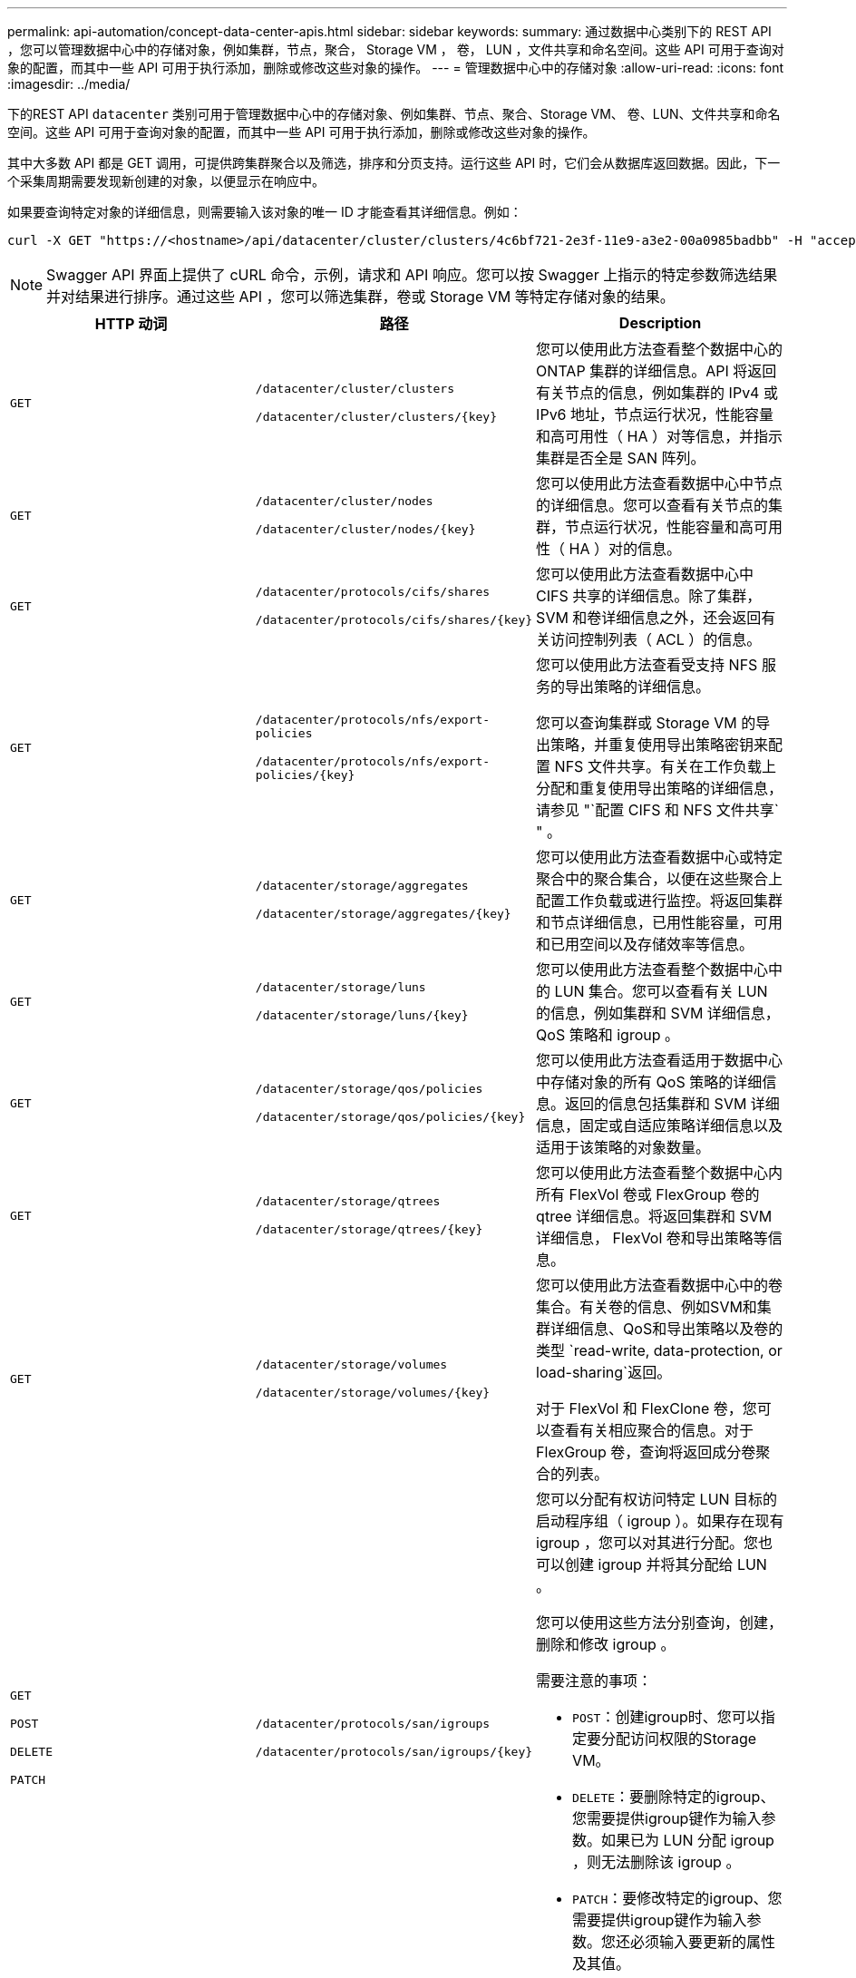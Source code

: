 ---
permalink: api-automation/concept-data-center-apis.html 
sidebar: sidebar 
keywords:  
summary: 通过数据中心类别下的 REST API ，您可以管理数据中心中的存储对象，例如集群，节点，聚合， Storage VM ， 卷， LUN ，文件共享和命名空间。这些 API 可用于查询对象的配置，而其中一些 API 可用于执行添加，删除或修改这些对象的操作。 
---
= 管理数据中心中的存储对象
:allow-uri-read: 
:icons: font
:imagesdir: ../media/


[role="lead"]
下的REST API `datacenter` 类别可用于管理数据中心中的存储对象、例如集群、节点、聚合、Storage VM、 卷、LUN、文件共享和命名空间。这些 API 可用于查询对象的配置，而其中一些 API 可用于执行添加，删除或修改这些对象的操作。

其中大多数 API 都是 GET 调用，可提供跨集群聚合以及筛选，排序和分页支持。运行这些 API 时，它们会从数据库返回数据。因此，下一个采集周期需要发现新创建的对象，以便显示在响应中。

如果要查询特定对象的详细信息，则需要输入该对象的唯一 ID 才能查看其详细信息。例如：

[listing]
----
curl -X GET "https://<hostname>/api/datacenter/cluster/clusters/4c6bf721-2e3f-11e9-a3e2-00a0985badbb" -H "accept: application/json" -H "Authorization: Basic <Base64EncodedCredentials>"
----
[NOTE]
====
Swagger API 界面上提供了 cURL 命令，示例，请求和 API 响应。您可以按 Swagger 上指示的特定参数筛选结果并对结果进行排序。通过这些 API ，您可以筛选集群，卷或 Storage VM 等特定存储对象的结果。

====
[cols="3*"]
|===
| HTTP 动词 | 路径 | Description 


 a| 
`GET`
 a| 
`/datacenter/cluster/clusters`

`+/datacenter/cluster/clusters/{key}+`
 a| 
您可以使用此方法查看整个数据中心的 ONTAP 集群的详细信息。API 将返回有关节点的信息，例如集群的 IPv4 或 IPv6 地址，节点运行状况，性能容量和高可用性（ HA ）对等信息，并指示集群是否全是 SAN 阵列。



 a| 
`GET`
 a| 
`/datacenter/cluster/nodes`

`+/datacenter/cluster/nodes/{key}+`
 a| 
您可以使用此方法查看数据中心中节点的详细信息。您可以查看有关节点的集群，节点运行状况，性能容量和高可用性（ HA ）对的信息。



 a| 
`GET`
 a| 
`/datacenter/protocols/cifs/shares`

`+/datacenter/protocols/cifs/shares/{key}+`
 a| 
您可以使用此方法查看数据中心中 CIFS 共享的详细信息。除了集群， SVM 和卷详细信息之外，还会返回有关访问控制列表（ ACL ）的信息。



 a| 
`GET`
 a| 
`/datacenter/protocols/nfs/export-policies`

`+/datacenter/protocols/nfs/export-policies/{key}+`
 a| 
您可以使用此方法查看受支持 NFS 服务的导出策略的详细信息。

您可以查询集群或 Storage VM 的导出策略，并重复使用导出策略密钥来配置 NFS 文件共享。有关在工作负载上分配和重复使用导出策略的详细信息，请参见 "`配置 CIFS 和 NFS 文件共享` " 。



 a| 
`GET`
 a| 
`/datacenter/storage/aggregates`

`+/datacenter/storage/aggregates/{key}+`
 a| 
您可以使用此方法查看数据中心或特定聚合中的聚合集合，以便在这些聚合上配置工作负载或进行监控。将返回集群和节点详细信息，已用性能容量，可用和已用空间以及存储效率等信息。



 a| 
`GET`
 a| 
`/datacenter/storage/luns`

`+/datacenter/storage/luns/{key}+`
 a| 
您可以使用此方法查看整个数据中心中的 LUN 集合。您可以查看有关 LUN 的信息，例如集群和 SVM 详细信息， QoS 策略和 igroup 。



 a| 
`GET`
 a| 
`/datacenter/storage/qos/policies`

`+/datacenter/storage/qos/policies/{key}+`
 a| 
您可以使用此方法查看适用于数据中心中存储对象的所有 QoS 策略的详细信息。返回的信息包括集群和 SVM 详细信息，固定或自适应策略详细信息以及适用于该策略的对象数量。



 a| 
`GET`
 a| 
`/datacenter/storage/qtrees`

`+/datacenter/storage/qtrees/{key}+`
 a| 
您可以使用此方法查看整个数据中心内所有 FlexVol 卷或 FlexGroup 卷的 qtree 详细信息。将返回集群和 SVM 详细信息， FlexVol 卷和导出策略等信息。



 a| 
`GET`
 a| 
`/datacenter/storage/volumes`

`+/datacenter/storage/volumes/{key}+`
 a| 
您可以使用此方法查看数据中心中的卷集合。有关卷的信息、例如SVM和集群详细信息、QoS和导出策略以及卷的类型 `read-write, data-protection, or load-sharing`返回。

对于 FlexVol 和 FlexClone 卷，您可以查看有关相应聚合的信息。对于 FlexGroup 卷，查询将返回成分卷聚合的列表。



 a| 
`GET`

`POST`

`DELETE`

`PATCH`
 a| 
`/datacenter/protocols/san/igroups`

`+/datacenter/protocols/san/igroups/{key}+`
 a| 
您可以分配有权访问特定 LUN 目标的启动程序组（ igroup ）。如果存在现有 igroup ，您可以对其进行分配。您也可以创建 igroup 并将其分配给 LUN 。

您可以使用这些方法分别查询，创建，删除和修改 igroup 。

需要注意的事项：

* `POST`：创建igroup时、您可以指定要分配访问权限的Storage VM。
* `DELETE`：要删除特定的igroup、您需要提供igroup键作为输入参数。如果已为 LUN 分配 igroup ，则无法删除该 igroup 。
* `PATCH`：要修改特定的igroup、您需要提供igroup键作为输入参数。您还必须输入要更新的属性及其值。




 a| 
`GET`

`POST`

`DELETE`

`PATCH`
 a| 
`/datacenter/svm/svms`

`+/datacenter/svm/svms/{key}+`
 a| 
您可以使用这些方法查看，创建，删除和修改 Storage Virtual Machine （ Storage VM ）。

需要注意的事项：

* `POST`：必须输入要创建的Storage VM对象作为输入参数。您可以创建自定义 Storage VM ，然后为其分配所需属性。
+
[NOTE]
====
如果您已在环境中启用基于 SLO 的工作负载配置，则在创建 Storage VM 时，请确保它支持在其上配置 LUN 和文件共享所需的所有协议，例如 CIFS 或 SMB ， NFS ， FCP ， 和 iSCSI 。如果 Storage VM 不支持所需的服务，则配置工作流可能会失败。建议同时在 Storage VM 上为相应类型的工作负载启用服务。

====
* `DELETE`：要删除特定的Storage VM、您需要提供Storage VM密钥。
+
[NOTE]
====
如果您已在环境中启用基于 SLO 的工作负载配置，则无法删除已配置存储工作负载的 Storage VM 。删除已配置 CIFS 或 SMB 服务器的 Storage VM 时，此 API 还会删除 CIFS 或 SMB 服务器以及本地 Active Directory 配置。但是， CIFS 或 SMB 服务器名称仍位于 Active Directory 配置中，您必须从 Active Directory 服务器手动删除此配置。

====
* `PATCH`：要修改特定的Storage VM、您需要提供Storage VM密钥。您还需要输入要更新的属性及其值。


|===